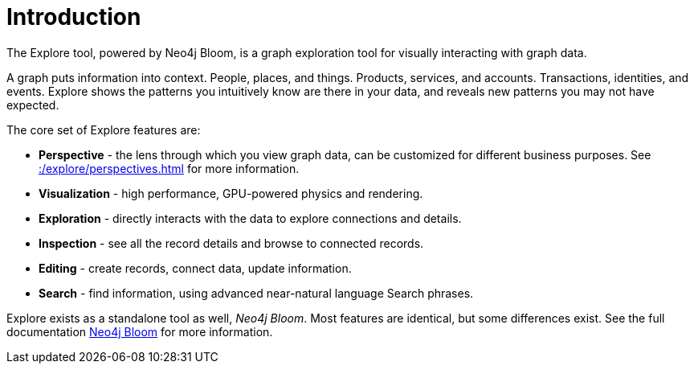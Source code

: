 :description: This section gives a short introduction to the Explore tool.
[[explore-introduction]]
= Introduction

The Explore tool, powered by Neo4j Bloom, is a graph exploration tool for visually interacting with graph data.

A graph puts information into context.
People, places, and things.
Products, services, and accounts.
Transactions, identities, and events.
Explore shows the patterns you intuitively know are there in your data, and reveals new patterns you may not have expected.

[[explore-features]]

The core set of Explore features are:

* *Perspective* - the lens through which you view graph data, can be customized for different business purposes.
See xref::/explore/perspectives.adoc[] for more information.
* *Visualization* - high performance, GPU-powered physics and rendering.
* *Exploration* - directly interacts with the data to explore connections and details.
* *Inspection* - see all the record details and browse to connected records.
* *Editing* - create records, connect data, update information.
* *Search* - find information, using advanced near-natural language Search phrases.

Explore exists as a standalone tool as well, _Neo4j Bloom_.
Most features are identical, but some differences exist.
See the full documentation link:{neo4j-docs-base-uri}/bloom-user-guide/current[Neo4j Bloom] for more information.